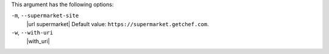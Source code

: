 .. The contents of this file are included in multiple topics.
.. This file describes a command or a sub-command for Knife.
.. This file should not be changed in a way that hinders its ability to appear in multiple documentation sets.


This argument has the following options:

``-m``, ``--supermarket-site``
   |url supermarket| Default value: ``https://supermarket.getchef.com``.

``-w``, ``--with-uri``
   |with_uri|

